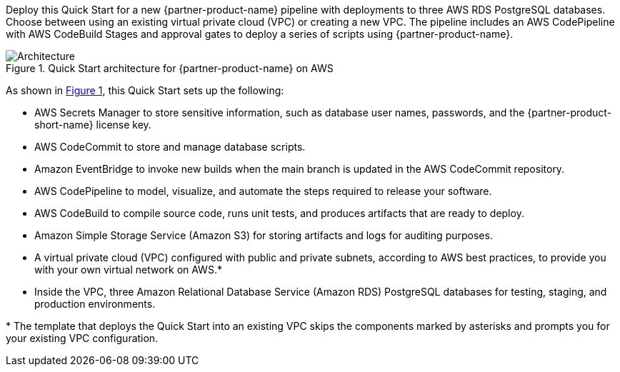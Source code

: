 :xrefstyle: short

Deploy this Quick Start for a new {partner-product-name} pipeline with deployments to three AWS RDS PostgreSQL databases. Choose between using an existing virtual private cloud (VPC) or creating a new VPC. The pipeline includes an AWS CodePipeline with AWS CodeBuild Stages and approval gates to deploy a series of scripts using {partner-product-name}.

// Replace this example diagram with your own. Follow our wiki guidelines: https://w.amazon.com/bin/view/AWS_Quick_Starts/Process_for_PSAs/#HPrepareyourarchitecturediagram. Upload your source PowerPoint file to the GitHub {deployment name}/docs/images/ directory in this repo. 

[#architecture1]
.Quick Start architecture for {partner-product-name} on AWS
image::../docs/deployment_guide/images/architecture_diagram.png[Architecture]

As shown in <<architecture1>>, this Quick Start sets up the following:

* AWS Secrets Manager to store sensitive information, such as database user names, passwords, and the {partner-product-short-name} license key.
* AWS CodeCommit to store and manage database scripts.
* Amazon EventBridge to invoke new builds when the main branch is updated in the AWS CodeCommit repository.
* AWS CodePipeline to model, visualize, and automate the steps required to release your software.
* AWS CodeBuild to compile source code, runs unit tests, and produces artifacts that are ready to deploy.
* Amazon Simple Storage Service (Amazon S3) for storing artifacts and logs for auditing purposes.
* A virtual private cloud (VPC) configured with public and private subnets, according to AWS
best practices, to provide you with your own virtual network on AWS.*
* Inside the VPC, three Amazon Relational Database Service (Amazon RDS) PostgreSQL databases for testing, staging, and production environments.

[.small]#* The template that deploys the Quick Start into an existing VPC skips the components marked by asterisks and prompts you for your existing VPC configuration.#

